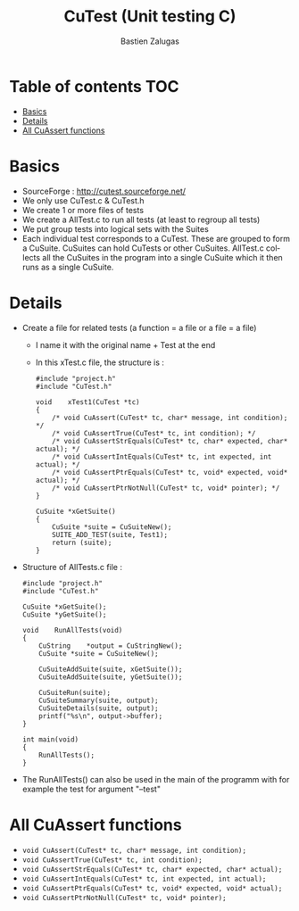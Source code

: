 #+TITLE: CuTest (Unit testing C)
#+author: Bastien Zalugas
#+language: en

* Table of contents :TOC:
- [[#basics][Basics]]
- [[#details][Details]]
- [[#all-cuassert-functions][All CuAssert functions]]

* Basics
+ SourceForge : [[http://cutest.sourceforge.net/]]
+ We only use CuTest.c & CuTest.h
+ We create 1 or more files of tests
+ We create a AllTest.c to run all tests (at least to regroup all tests)
+ We put group tests into logical sets with the Suites
+ Each individual test corresponds to a CuTest. These are grouped to form a CuSuite. CuSuites can hold CuTests or other CuSuites. AllTest.c collects all the CuSuites in the program into a single CuSuite which it then runs as a single CuSuite.

* Details
+ Create a file for related tests (a function = a file or a file = a file)
  + I name it with the original name + Test at the end
  + In this xTest.c file, the structure is :
    #+begin_src C:
#include "project.h"
#include "CuTest.h"

void	xTest1(CuTest *tc)
{
	/* void CuAssert(CuTest* tc, char* message, int condition); */
	/* void CuAssertTrue(CuTest* tc, int condition); */
	/* void CuAssertStrEquals(CuTest* tc, char* expected, char* actual); */
	/* void CuAssertIntEquals(CuTest* tc, int expected, int actual); */
	/* void CuAssertPtrEquals(CuTest* tc, void* expected, void* actual); */
	/* void CuAssertPtrNotNull(CuTest* tc, void* pointer); */
}

CuSuite	*xGetSuite()
{
	CuSuite	*suite = CuSuiteNew();
	SUITE_ADD_TEST(suite, Test1);
	return (suite);
}
    #+end_src

+ Structure of AllTests.c file :
  #+begin_src C:
#include "project.h"
#include "CuTest.h"

CuSuite	*xGetSuite();
CuSuite	*yGetSuite();

void	RunAllTests(void)
{
	CuString	*output = CuStringNew();
	CuSuite	*suite = CuSuiteNew();

	CuSuiteAddSuite(suite, xGetSuite());
	CuSuiteAddSuite(suite, yGetSuite());

	CuSuiteRun(suite);
	CuSuiteSummary(suite, output);
	CuSuiteDetails(suite, output);
	printf("%s\n", output->buffer);
}

int	main(void)
{
	RunAllTests();
}
  #+end_src
+ The RunAllTests() can also be used in the main of the programm with for example the test for argument "--test"

* All CuAssert functions
+ ~void CuAssert(CuTest* tc, char* message, int condition);~
+ ~void CuAssertTrue(CuTest* tc, int condition);~
+ ~void CuAssertStrEquals(CuTest* tc, char* expected, char* actual);~
+ ~void CuAssertIntEquals(CuTest* tc, int expected, int actual);~
+ ~void CuAssertPtrEquals(CuTest* tc, void* expected, void* actual);~
+ ~void CuAssertPtrNotNull(CuTest* tc, void* pointer);~
